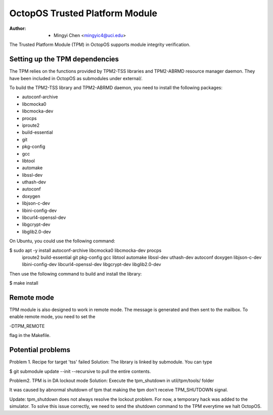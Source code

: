 ===============================
OctopOS Trusted Platform Module
===============================

:Author: - Mingyi Chen <mingyic4@uci.edu>

The Trusted Platform Module (TPM) in OctopOS supports module integrity verification.

Setting up the TPM dependencies
===============================
The TPM relies on the functions provided by TPM2-TSS libraries and TPM2-ABRMD resource manager daemon.
They have been included in OctopOS as submodules under external/.

To build the TPM2-TSS library and TPM2-ABRMD daemon, you need to install the following packages:

- autoconf-archive
- libcmocka0
- libcmocka-dev
- procps
- iproute2
- build-essential
- git
- pkg-config
- gcc
- libtool
- automake
- libssl-dev
- uthash-dev
- autoconf
- doxygen
- libjson-c-dev
- libini-config-dev
- libcurl4-openssl-dev
- libgcrypt-dev
- libglib2.0-dev

On Ubuntu, you could use the following command:

$ sudo apt -y install autoconf-archive libcmocka0 libcmocka-dev procps \
    iproute2 build-essential git pkg-config gcc libtool automake libssl-dev \
    uthash-dev autoconf doxygen libjson-c-dev libini-config-dev \
    libcurl4-openssl-dev libgcrypt-dev libglib2.0-dev

Then use the following command to build and install the library:

$ make install

Remote mode
===========
TPM module is also designed to work in remote mode. The message is generated
and then sent to the mailbox. To enable remote mode, you need to set the

-DTPM_REMOTE

flag in the Makefile.

Potential problems
==================
Problem 1. Recipe for target 'tss' failed
Solution: The library is linked by submodule. You can type

$ git submodule update --init --recursive
to pull the entire contents.

Problem2. TPM is in DA lockout mode
Solution: Execute the tpm_shutdown in util/tpm/tools/ folder

It was caused by abnormal shutdown of tpm that making the tpm don't receive
TPM_SHUTDOWN signal.

Update: tpm_shutdown does not always resolve the lockout problem.
For now, a temporary hack was added to the simulator.
To solve this issue correctly, we need to send the shutdown command to the TPM
everytime we halt OctopOS.
